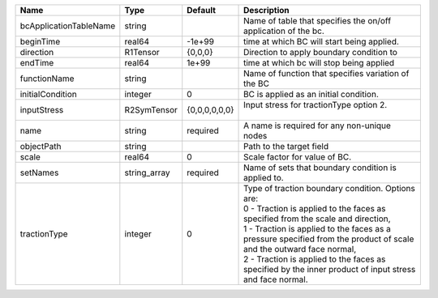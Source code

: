 

====================== ============ ============= ================================================================================================================================================================================================================================================================================================================================================================= 
Name                   Type         Default       Description                                                                                                                                                                                                                                                                                                                                                       
====================== ============ ============= ================================================================================================================================================================================================================================================================================================================================================================= 
bcApplicationTableName string                     Name of table that specifies the on/off application of the bc.                                                                                                                                                                                                                                                                                                    
beginTime              real64       -1e+99        time at which BC will start being applied.                                                                                                                                                                                                                                                                                                                        
direction              R1Tensor     {0,0,0}       Direction to apply boundary condition to                                                                                                                                                                                                                                                                                                                          
endTime                real64       1e+99         time at which bc will stop being applied                                                                                                                                                                                                                                                                                                                          
functionName           string                     Name of function that specifies variation of the BC                                                                                                                                                                                                                                                                                                               
initialCondition       integer      0             BC is applied as an initial condition.                                                                                                                                                                                                                                                                                                                            
inputStress            R2SymTensor  {0,0,0,0,0,0} | Input stress for tractionType option 2.                                                                                                                                                                                                                                                                                                                           
                                                  |                                                                                                                                                                                                                                                                                                                                                                   
name                   string       required      A name is required for any non-unique nodes                                                                                                                                                                                                                                                                                                                       
objectPath             string                     Path to the target field                                                                                                                                                                                                                                                                                                                                          
scale                  real64       0             Scale factor for value of BC.                                                                                                                                                                                                                                                                                                                                     
setNames               string_array required      Name of sets that boundary condition is applied to.                                                                                                                                                                                                                                                                                                               
tractionType           integer      0             | Type of traction boundary condition. Options are:                                                                                                                                                                                                                                                                                                                 
                                                  | 0 - Traction is applied to the faces as specified from the scale and direction,                                                                                                                                                                                                                                                                                   
                                                  | 1 - Traction is applied to the faces as a pressure specified from the product of scale and the outward face normal,                                                                                                                                                                                                                                               
                                                  | 2 - Traction is applied to the faces as specified by the inner product of input stress and face normal.                                                                                                                                                                                                                                                           
====================== ============ ============= ================================================================================================================================================================================================================================================================================================================================================================= 


